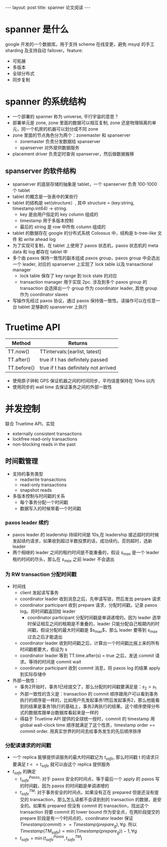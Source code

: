 #+BEGIN_HTML
---
layout: post
title: spanner 论文阅读
---
#+END_HTML
#+OPTIONS: toc:nil
#+OPTIONS: ^:nil

* spanner 是什么
  google 开发的一个数据库。用于支持 scheme 在线变更，避免 msyql 的手工 sharding 及支持自动 failover。feature:
   - 可拓展
   - 多版本
   - 全球分布式
   - 同步复制

* spanner 的系统结构
  - 一个部署的 spanner 称为 universe, 平行宇宙的意思？
  - 部署单元是 zone, zone 里面的数据可以相互复制, zone 还是物理隔离的单元，同一个机房的机器可以划分成不同 zone
  - zone 里面的节点角色分为两个：zonemaster 和 spanserver
     - zonemaster 负责分发数据给 spanserver
     - spanserver 对外提供数据服务
  - placement driver 负责定时查询 spanserver，然后做数据搬移

** spanserver 的软件结构
   - spanserver 的底层存储的抽象是 tablet，一个 spanserver 负责 100-1000 个 tablet
   - tablet 的概念是一张表中的某些行
   - tablet 的结构是 set(structure）, 其中 structure = (key:string, timestamp:int64) -> string.
     - key 是由用户指定的 key column 组成的
     - timestamp 用于多版本控制
     - 最后的 string 是 row 中所有 column 组成的
   - tablet 的数据存在 google 的分布式系统 Colossus 中，结构是 b-tree-like 文件 和 write ahead log
   - 为了实现可复制，在 tablet 上使用了 paxos 状态机，paxos 状态机的 meta data 和 log 都存在 tablet 中
   - 多个由 paxos 保持一致性的副本组成 paxos group，paxos group 中会选出一个 leader, 对应的 spanserver 上实现了 lock table 以及 transactional manager
     - lock table 保存了 key range 到 lock state 的对应
     - transaction manager 用于实现 2pc. 涉及到多个 paxos group 的 transaction 会选择出一个 group 作为 coordinator leader, 其他 group 作为 coordinator slaves
   - 写操作先经过 paxos 协议，通过 paxos 保持强一致性。读操作可以在任意一台 tablet 足够新的 spanserver 上执行

* Truetime API
  | Method      | Returns                              |
  |-------------+--------------------------------------|
  | TT.now()    | TTintervals:[earlist, latest]        |
  | TT.after()  | true if t has definitely passed      |
  | TT.before() | true if t has definitely not arrived |
  - 使用原子钟和 GPS 保证机器之间的时间同步，平均误差保持在 10ms 以内
  - 使用同步的 wall time 去保证事务之间的外部一致性

* 并发控制
  联合 Truetime API，实现
  - externally consistent transactions
  - lockfree read-only transactions
  - non-blocking reads in the past

** 时间戳管理
   - 支持的事务类型
     - readwrite transactions
     - read-only transactions
     - snapshot reads
   - 多版本控制与时间戳的关系
     - 每个事务分配一个时间戳
     - 数据写入的时候带着一个时间戳

*** paxos leader 续约
    - paxos leader 的 leadership 持续时间是 10s,在 leadership 接近超时的时候发起续约请求，如果收到超过半数投票的话，成功续约。否则超时，选新 leader
    - 两个相继的 leader 之间的租约时间是不能重叠的，假设 $s_{max}$ 是一个 leader 租约时间的尽头，那么在 $s_{max}$ 之前 leader 不会退出

*** 为 RW transaction 分配时间戳
    - 时间线
      - client 发起读写事务
      - coordinator leader 收到消息之后，先申请写锁，然后发出 perpare 请求
      - coordinator participant 收到 prepare 请求，分配时间戳，记录 paxos log。将时间戳返回给 leader
        - coordinator participant 分配时间戳是单调递增的。因为 leader 选举时保证相互之间的租期是不重叠的，leader 只能分配自己租期内的时间戳，假设分配的最大时间戳是 $s_{max}$，那么 leader 要等到 $s_{max}$ 过去之后才能退出
      - coordinator leader 收到时间戳之后，计算出一个时间戳比报上来的所有时间戳都要大，假设为 s
      - coordinator leader 等到 TT.time.after(s) = true 之后，发送 commit 请求。等待的时间是 commit wait
      - coordinator participant 收到 commit 消息，将 paxos log 的结果 apply 到实际存储中

    - 外部一致性：
      - 事务2开始时，事务1已经提交了，那么分配的时间戳要满足是：$s_2 > s_1$
      - 外部一致性的含义是：transaction 的 commit 顺序跟用户可以看到事务执行的顺序是一样的，比如用户先发起事务1然后发起事务2，那么他能看到的结果是事务1执行的基础上，事务2再执行的结果。这个顺序使得分布式的数据库跟单台数据库看起来是一样的
      - 得益于 Truetime API 提供的全球统一授时，commit 的 timestamp 用 global wall-clock time 顺序就满足了这个性质，timestamp order == commit order. 用真实世界的时间去给事务发生的先后顺序排序

*** 分配读请求的时间戳
    - 一个 replica 能够提供读服务的最大时间戳记为 $t_{safe}$, 那么时间戳 t 的请求只要满足 $t<=t_{safe}$ 就可以由这个 replica 提供服务
    - $t_{safe}$ 的确定
      - $t_{safe}^{Paxos}$: 对于 paxos 安全的时间点，等于最后一个 apply 的 paxos 写的时间戳，因为 paxos 的时间戳是单调递增的
      - $t_{safe}^{TM}$: 对于事务安全的时间点。如果没有正在 prepared 但是还没有提交的 transaction，那么怎么读都不会读到别的 transaction 的数据，是安全的。如果有 prepared 但没有 commit 的 transaction，找出这个 transaction 将要 commit 的 lower bound 作为安全点，在两阶段提交的 prepare 阶段是有一个时间点的，coordinator leader 保证 $Timestamp(commit) >= Timestamp(prepare_g), \forall{g}$. 所以 $Timestamp(TM_{safe}) = \min(Timestamp(prepare_g)) - 1,\forall{g}$
      - $t_{safe}=\min(t_{safe}^{Paxos}, t_{safe}^{TM})$
